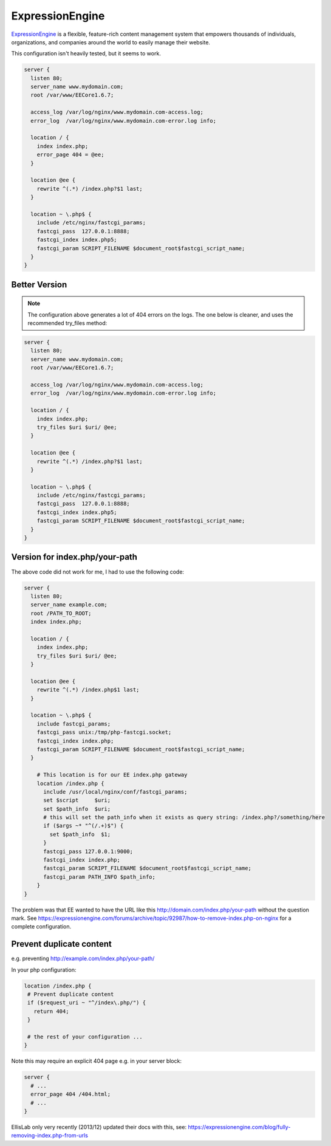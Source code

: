
.. meta::
   :description: A sample NGINX configuration for ExpressionEngine.

ExpressionEngine
================

`ExpressionEngine <https://expressionengine.com/>`_  is a flexible, feature-rich content management system that empowers thousands of individuals, organizations, and companies around the world to easily manage their website.


This configuration isn't heavily tested, but it seems to work.

.. code-block:: nginx

    server {
      listen 80;
      server_name www.mydomain.com;
      root /var/www/EECore1.6.7;

      access_log /var/log/nginx/www.mydomain.com-access.log;
      error_log  /var/log/nginx/www.mydomain.com-error.log info;

      location / {
        index index.php;
        error_page 404 = @ee;
      }

      location @ee {
        rewrite ^(.*) /index.php?$1 last;
      }

      location ~ \.php$ {
        include /etc/nginx/fastcgi_params;
        fastcgi_pass  127.0.0.1:8888;
        fastcgi_index index.php5;
        fastcgi_param SCRIPT_FILENAME $document_root$fastcgi_script_name;
      }
    }

Better Version
--------------

.. note::
   The configuration above generates a lot of 404 errors on the logs. The one below is cleaner, and uses the recommended try_files method:

.. code-block:: nginx

    server {
      listen 80;
      server_name www.mydomain.com;
      root /var/www/EECore1.6.7;

      access_log /var/log/nginx/www.mydomain.com-access.log;
      error_log  /var/log/nginx/www.mydomain.com-error.log info;

      location / {
        index index.php;
        try_files $uri $uri/ @ee;
      }

      location @ee {
        rewrite ^(.*) /index.php?$1 last;
      }

      location ~ \.php$ {
        include /etc/nginx/fastcgi_params;
        fastcgi_pass  127.0.0.1:8888;
        fastcgi_index index.php5;
        fastcgi_param SCRIPT_FILENAME $document_root$fastcgi_script_name;
      }
    }

Version for index.php/your-path
-------------------------------

The above code did not work for me, I had to use the following code:

.. code-block:: nginx

    server {
      listen 80;
      server_name example.com;
      root /PATH_TO_ROOT;
      index index.php;

      location / {
        index index.php;
        try_files $uri $uri/ @ee;
      }

      location @ee {
        rewrite ^(.*) /index.php$1 last;
      }

      location ~ \.php$ {
        include fastcgi_params;
        fastcgi_pass unix:/tmp/php-fastcgi.socket;
        fastcgi_index index.php;
        fastcgi_param SCRIPT_FILENAME $document_root$fastcgi_script_name;
      }

        # This location is for our EE index.php gateway
        location /index.php {
          include /usr/local/nginx/conf/fastcgi_params;
          set $script     $uri;
          set $path_info  $uri;
          # this will set the path_info when it exists as query string: /index.php?/something/here
          if ($args ~* "^(/.+)$") {
            set $path_info  $1;
          }
          fastcgi_pass 127.0.0.1:9000;
          fastcgi_index index.php;
          fastcgi_param SCRIPT_FILENAME $document_root$fastcgi_script_name;
          fastcgi_param PATH_INFO $path_info;
        }
    }

The problem was that EE wanted to have the URL like this http://domain.com/index.php/your-path without the question mark. See https://expressionengine.com/forums/archive/topic/92987/how-to-remove-index.php-on-nginx for a complete configuration.

Prevent duplicate content
-------------------------

e.g. preventing http://example.com/index.php/your-path/

In your php configuration:

.. code-block:: nginx

   location /index.php {
    # Prevent duplicate content
    if ($request_uri ~ "^/index\.php/") {
      return 404;
    }

    # the rest of your configuration ...
   }

Note this may require an explicit 404 page e.g. in your server block:

.. code-block:: nginx

    server {
      # ...
      error_page 404 /404.html;
      # ...
    }

EllisLab only very recently (2013/12) updated their docs with this, see: https://expressionengine.com/blog/fully-removing-index.php-from-urls

